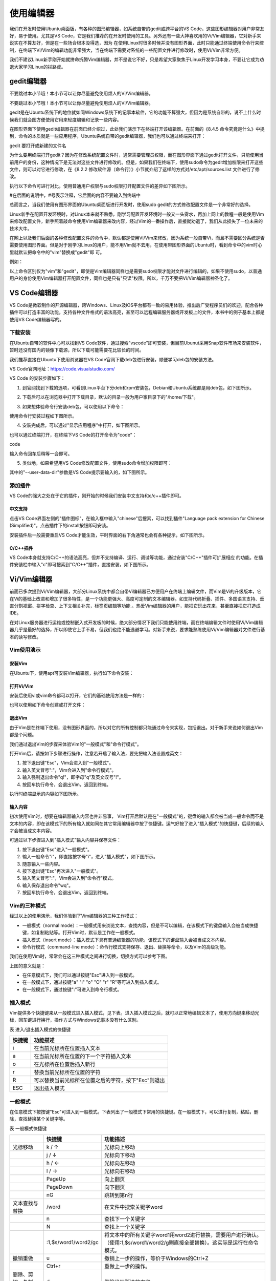 .. vim: syntax=rst

使用编辑器
-----------------------------------

我们在开发时使用Ubuntu桌面版，有各种的图形编辑器，如系统自带的gedit或跨平台的VS Code，这些图形编辑器对用户非常友好，易于使用。尤其是VS Code，它是我们推荐的在开发时使用的工具。另外还有一些大神喜欢用的Vi/Vim编辑器，它对新手来说实在不算友好，但是在一些场合根本没得选，因为
在使用Linux时很多时候并没有图形界面，此时只能通过终端使用命令行来控制，在终端下Vi/Vim的编辑功能非常强大，当在终端下需要对系统的一些配置文件进行修改时，使用Vi/Vim非常方便。

我们不建议Linux新手刚开始就拼命折腾Vim编辑器，并不是说它不好，只是希望大家聚焦于Linux开发学习本身，不要让它成为劝退大家学习Linux的拦路虎。

gedit编辑器
~~~~~~~~~~~~~~~~~~~~~~~~~~~~~~~~

不要跳过本小节哦！本小节可以让你尽量避免使用烦人的Vi/Vim编辑器。

不要跳过本小节哦！本小节可以让你尽量避免使用烦人的Vi/Vim编辑器。

gedit是在Ubuntu系统下的地位就如同Windows系统下的记事本软件，它的功能不算强大，但因为是系统自带的，说不上什么时候我们就会图方便使用它用来轻度编辑和记录一些内容。

在图形界面下使用gedit编辑器在前面已经介绍过，此处我们演示下在终端打开该编辑器。在前面的《8.4.5 命令究竟是什么》中提到，命令的本质就是一些应用程序，Ubuntu系统自带的gedit编辑器，我们也可以通过终端来打开：

gedit 要打开或新建的文件名




.. image:: media/editor002.png
   :align: center
   :alt: 未找到图片2|



为什么要用终端打开gedit？因为在修改系统配置文件时，通常需要管理员权限，而在图形界面下通过gedit打开文件，只能使用当前用户的身份，这种情况下是无法对这些文件进行修改的。但是，如果我们在终端下，使用sudo命令为gedit增加权限来打开这些文件，则可以对它进行修改，在《8.2.2
修改软件源（命令行）》小节就介绍了这样的方式对/etc/apt/sources.list 文件进行了修改。

执行以下命令可进行对比，使用普通用户权限与sudo权限打开配置文件的差异如下图所示。

#在后面的说明中，#号表示注释，它后面的内容不要输入到终端中

.. code-block:: sh
   :linenos:

   gedit /etc/apt/sources.list #以普通用户身份打开配置文件
   sudo gedit /etc/apt/sources.list #使用sudo增加权限打开配置文件

.. image:: media/editor003.png
   :align: center
   :alt: 未找到图片3|


.. image:: media/editor004.png
   :align: center
   :alt: 未找到图片4|



总而言之，当我们使用有图形界面的Ubuntu桌面版进行开发时，使用sudo gedit的方式修改配置文件是一个非常好的选择。

Linux新手在配置开发环境时，对Linux本来就不熟悉，刚学习配置开发环境时一般又一头雾水，再加上网上的教程一般是使用Vim来修改配置文件，新手照着敲命令使用Vim编辑器来改内容，经过Vim的一番操作后，直接就劝退了，我们从此损失了一位未来的技术大牛。

在网上以及我们后面的各种修改配置文件的命令中，默认都是使用Vi/Vim来修改，因为系统一般自带Vi，而且不需要区分系统是否需要使用图形界面。但是对于刚学习Linux的用户，能不用Vim就不去用，在使用带图形界面的Ubuntu时，看到命令中的vim时心里就默认把命令中的"vim"替换成"gedit"即
可。

例如：

.. code-block:: sh
   :linenos:

   #使用sudo权限通过vim打开文件
   sudo vim /etc/apt/sources.list
   #使用sudo权限通过gedit打开文件
   sudo gedit /etc/apt/sources.list

以上命令区别仅为"vim"和"gedit"，即使是Vim编辑器同样也是需要sudo权限才能对文件进行编辑的，如果不使用sudo，以普通用户的身份使用Vim编辑器打开配置文件，同样也是只有"只读"权限。所以，千万不要把Vi/Vim编辑器神圣化了。

VS Code编辑器
~~~~~~~~~~~~~~~~~~~~~~~~~~~~~~~~~~~~~~~~~~~~~~~~~~

VS Code是微软制作的开源编辑器，跨Windows、Linux及iOS平台都有一致的易用体验，推出后广受程序员们的欢迎，配合各种插件可以打造丰富的功能，支持各种文件格式的语法高亮，甚至可以远程编辑服务器或开发板上的文件，本书中的例子基本上都是使用VS Code编辑器写的。

下载安装
^^^^^^^^^^^^^^^^^^^^^^^^

在Ubuntu自带的软件中心可以找到VS Code软件，通过搜索"vscode"即可安装，但目前Ubunut采用Snap软件市场来安装软件，暂时还没有国内的镜像下载源，所以下载可能需要花比较长的时间。

我们推荐直接在Ubuntu下使用浏览器在VS Code官网下载deb包进行安装，顺便学习deb包的安装方法。

VS Code官网地址：\ https://code.visualstudio.com/

VS Code 的安装步骤如下：

(1) 到官网找到下载的选项，可看到Linux平台下分deb和rpm安装包，Debian和Ubuntu系统都是用deb包，如下图所示。

.. image:: media/editor005.png
   :align: center
   :alt: 未找到图片5|



(2) 下载后可以在浏览器中打开下载目录，默认的目录一般为用户家目录下的"/home/下载"。

.. image:: media/editor006.png
   :align: center
   :alt: 未找到图片6|



   找到下载好的deb包，直接双击即可安装。

.. image:: media/editor007.png
   :align: center
   :alt: 未找到图片7|



.. image:: media/editor008.png
   :align: center
   :alt: 未找到图片8|



(3) 如果想体验命令行安装deb包，可以使用以下命令：

.. code-block:: sh
   :linenos:

   sudo dpkg -i 安装包的名字

使用命令行安装过程如下图所示。

.. image:: media/editor009.png
   :align: center
   :alt: 未找到图片9|



(4) 安装完成后，可以通过"显示应用程序"中打开，如下图所示。


.. image:: media/editor010.png
   :align: center
   :alt: 未找到图片10|



也可以通过终端打开，在终端下VS Code的打开命令为"code"：

code

输入命令回车后稍等一会即可。

.. image:: media/editor011.png
   :align: center
   :alt: 未找到图片11|


(5) 类似地，如果希望用VS Code修改配置文件，使用sudo命令增加权限即可：

.. code-block:: sh
   :linenos:

   sudo code 文件名 --user-data-dir

其中的"--user-data-dir"参数是VS Code提示要输入的，如下图所示。

.. image:: media/editor012.png
   :align: center
   :alt: 未找到图片12|



添加插件
^^^^^^^^^^^^^^^^^^^^^^^^

VS Code的强大之处在于它的插件，刚开始的时候我们安装中文支持和c/c++插件即可。

中文支持
''''''''''''''''''''''''''''

点击VS Code界面左侧的"插件图标"，在输入框中输入"chinese"后搜索，可以找到插件"Language pack extension for Chinese (Simplified)"，点击插件下的install按钮即可安装。

.. image:: media/editor013.png
   :align: center
   :alt: 未找到图片13|



安装插件后一般需要重启VS Code才能生效，平时界面的右下角通常也会有各种提示，如下图所示。

.. image:: media/editor014.png
   :align: center
   :alt: 未找到图片14|



C/C++插件
'''''''''''''''''''''''''''''''''''

VS Code本身就支持C/C++的语法高亮，但并不支持编译、运行、调试等功能，通过安装"C/C++"插件可扩展相应
的功能。在插件安装栏中输入"c"即可搜索到"C/C++"插件，直接安装，如下图所示。

.. image:: media/editor015.png
   :align: center
   :alt: 未找到图片15|



Vi/Vim编辑器
~~~~~~~~~~~~~~~~~~~~~~~~~~~~~~~~~~~~

前面已多次提到Vi/Vim编辑器，大部分Linux系统中都会自带Vi编辑器已方便用户在终端上编辑文件，而Vim是Vi的升级版本，它在Vi的基础上改进和增加了很多特性，是一个功能更强大、高度可定制的文本编辑器。如支持代码折叠、插件、多国语言支持、垂直分割视窗、拼字检查、上下文相关补完，标签页编辑等功能
。热爱Vim编辑器的用户，能把它玩出花来，甚至直接把它打造成IDE。

在对Linux服务器进行运维或控制嵌入式开发板的时候，绝大部分情况下我们只能使用终端，而在终端编辑文件时使用Vi/Vim编辑器几乎是最好的选择，所以即使它上手不易，但我们也绝不能逃避学习。对新手来说，要求能熟练使用Vi/Vim编辑器对文件进行基本的读写修改。

Vim使用演示
^^^^^^^^^^^^^^^^^^^^^^^^^^^^

安装Vim
''''''''''''''''''''''''''''''

在Ubuntu下，使用apt可安装Vim编辑器，执行如下命令安装：

.. code-block:: sh
   :linenos:

   sudo apt install vim

打开Vi/Vim
''''''''''''''''''''''''''''''''

安装后使用vi或vim命令都可以打开，它们的基础使用方法是一样的：

.. code-block:: sh
   :linenos:

   vi #若系统安装了vim，该命令会自动打开vim软件
   vim #打开vim软件

也可以使用如下命令创建或打开文件：

.. code-block:: sh
   :linenos:

   vi 文件名 #若文件存在则打开，文件不存在则创建
   vim 文件名

退出Vim
'''''''''''''''''''''''''

由于Vim是在终端下使用，没有图形界面的，所以对它的所有控制都只能通过命令来实现，包括退出。对于新手来说如何退出Vim都是个问题。

我们通过退出Vim的步骤来体验Vim的"一般模式"和"命令行模式"。

打开Vim后，请按如下步骤进行操作，注意若开启了输入法，要先把输入法设置成英文：

(1) 按下退出键"Esc"，Vim会进入到"一般模式"。

(2) 输入英文冒号":"，Vim会进入到"命令行模式"。

(3) 输入强制退出命令"q!"，即字母"q"及英文叹号"!"。

(4) 按回车执行命令，会退出Vim，返回到终端。

执行时终端显示的内容如下图所示。

.. image:: media/editor016.jpg
   :align: center
   :alt: 未找到图片16|



输入内容
''''''''''''''''''''

初次使用Vim时，想要在编辑器输入内容也并非易事， Vim打开后默认是在"一般模式"的，键盘的输入都会被当成一般命令而不是文本的内容，即在该模式下的所有输入就如同在其它常用编辑器中按了快捷键。运气好按了进入"插入模式"的快捷键，后续的输入才会被当成文本内容。

可通过以下步骤进入到"插入模式"输入内容并保存文件：

(1) 按下退出键"Esc"进入"一般模式"。

(2) 输入一般命令"i"，即直接按字母"i"，进入"插入模式"，如下图所示。

(3) 随意输入一些内容。

(4) 按下退出键"Esc"再次进入"一般模式"。

(5) 输入英文冒号":"，Vim会进入到"命令行"模式。

(6) 输入保存退出命令"wq"。

(7) 按回车执行命令，会退出Vim，返回到终端。

.. image:: media/editor017.jpg
   :align: center
   :alt: 未找到图片17|



Vim的三种模式
^^^^^^^^^^^^^^^^^^^^^^^^^^^^^^^^^^^^^^^^

经过以上的使用演示，我们体验到了Vim编辑器的三种工作模式：

-  一般模式（normal mode）：一般模式用来浏览文本，查找内容，但是不可以编辑，在该模式下的键盘输入会被当成快捷键，如复制粘贴等。打开Vim时，默认是工作在一般模式。

-  插入模式（insert mode）：插入模式下具有普通编辑器的功能，该模式下的键盘输入会被当成文本内容。

-  命令行模式（command-line mode）：命令行模式支持保存、退出、替换等命令，以及Vim的高级功能。

我们在使用Vim时，常常会在这三种模式之间进行切换，切换方式可以参考下图。

.. image:: media/editor018.png
   :align: center
   :alt: 未找到图片18|



上图的意义就是：

-  在任意模式下，我们可以通过按键"Esc"进入到一般模式。

-  在一般模式下，通过按键"a" "i" "o" "O" "r" "R"等可进入到插入模式。

-  在一般模式下，通过按键":"可进入到命令行模式。

插入模式
^^^^^^^^^^^^^^^^^^^^

Vim提供多个快捷键来从一般模式进入插入模式，见下表。进入插入模式之后，就可以正常地编辑文本了，使用方向键来移动光标，回车键进行换行，操作方式与Windows记事本没有什么区别。

表 进入/退出插入模式的快捷键

====== ===================================================
快捷键 功能描述
====== ===================================================
i      在当前光标所在位置插入文本
a      在当前光标所在位置的下一个字符插入文本
o      在光标所在位置后插入新行
r      替换当前光标所在位置的字符
R      可以替换当前光标所在位置之后的字符，按下"Esc"则退出
ESC    退出插入模式
====== ===================================================

一般模式
^^^^^^^^^^^^^^^^^^^^

在任意模式下按按键"Esc"可进入到一般模式。下表列出了一般模式下常用的快捷键。在一般模式下，可以进行复制，粘贴，删除，查找替换某个关键字等。

表  一般模式快捷键

====================== ==================== ===============================================================================================================================
\                      快捷键               功能描述
====================== ==================== ===============================================================================================================================
光标移动               k / ↑                光标向上移动
\                      j / ↓                光标向下移动
\                      h / ←                光标向左移动
\                      l / →                光标向右移动
\                      PageUp               向上翻页
\                      PageDown             向下翻页
\                      nG                   跳转到第n行
文本查找与替换         /word                在文件中搜索关键字word
\                      n                    查找下一个关键字
\                      N                    查找上一个关键字
\                      :1,$s/word1/word2/gc 将文本中的所有关键字word1用word2进行替换，需要用户进行确认。（使用:1,$s/word1/word2/g则直接全部替换）。这实际是运行在命令模式。
撤销重做               u                    撤销上一步的操作，等价于Windows的Ctrl+Z
\                      Ctrl+r               重做上一步的操作。
删除、剪切、复制、粘贴 d                    删除光标所选的内容
\                      dd                   删除当前行
\                      ndd                  删除光标后n行
\                      x                    剪切光标选中的字符
\                      y                    复制光标所选的内容
\                      yy                   复制当前行
\                      nyy                  复制当前行后n行
\                      p                    将复制的数据粘贴在当前行的下一行
\                      P                    将复制的数据粘贴在当前行的上一行
区块操作               v                    选择多个字符
\                      V                    可以选择多行
\                      ctrl+v               可以选择多列
====================== ==================== ===============================================================================================================================

命令行模式
^^^^^^^^^^^^^^^^^^^^^^^^^

在一般命令模式下，按下键盘的冒号键":"，就可以进入命令行模式，继续输入要执行的命令按回车即可执行。

表  命令行模式快捷键

============ ==================================================
快捷键       功能描述
============ ==================================================
w            保存文档
w <filename> 另存为以<filename>为文件名的文档
r <filename> 读取文件名为filename的文档
q            直接退出软件，前提是文档未做任何修改
q!           不保存修改，直接退出软件
wq           保存文档，并退出软件。
set nu       在行首加入行号
set nonu     不显示行号
set hlsearch 搜索结果高亮显示
! command    回到终端窗口，执行command命令，按回车键可切回vim。
============ ==================================================

用Vi/Vim软件编写简单的sh脚本
^^^^^^^^^^^^^^^^^^^^^^^^^^^^^^^^^^^^^^^^^^^^^^^^^^^^^^^^^^^^^^^^^^^^^^^^

到此为止，Vim的基本操作就介绍完了，最后我们尝试用Vim编写一个输出hello world的脚本，熟悉Vim的操作。

在终端中执行行下列命令：

.. code-block:: sh
   :linenos:

   vim hello_world.sh

然后进入插入模式（在一般模式下按"i"键），输入下列代码后，保存文
件并退出（退出插入模式，进入命令行模式后，输入wq并回车），注意以下内
容全为英文符号。

.. code-block:: sh
   :linenos:

   echo "helloworld,this is a script test!"

此脚本文件中的echo命令的作用是将其后面的文本内容直接输出到终端上。

.. image:: media/editor019.png
   :align: center
   :alt: 未找到图片19|



Vim退出后回到终端，通过source命令运行刚刚编写的脚本文件：

.. code-block:: sh
   :linenos:

   source hello_world.sh

可以看到终端会输出"helloworld,this is a script test!"字样。

.. image:: media/editor020.png
   :align: center
   :alt: 未找到图片20|







.. |editor002| image:: media/editor002.png
   :width: 5.67949in
   :height: 1.83333in
.. |editor003| image:: media/editor003.png
   :width: 5.33333in
   :height: 3.07236in
.. |editor004| image:: media/editor004.png
   :width: 5.44659in
   :height: 2.73958in
.. |editor005| image:: media/editor005.png
   :width: 2.77832in
   :height: 3.20455in
.. |editor006| image:: media/editor006.png
   :width: 4.87718in
   :height: 1.51515in
.. |editor007| image:: media/editor007.png
   :width: 2.98958in
   :height: 2.62879in
.. |editor008| image:: media/editor008.png
   :width: 3.15909in
   :height: 2.84361in
.. |editor009| image:: media/editor009.png
   :width: 5.65151in
   :height: 2.32903in
.. |editor010| image:: media/editor010.png
   :width: 3.51637in
   :height: 2.81818in
.. |editor011| image:: media/editor011.png
   :width: 4.53772in
   :height: 2.91749in
.. |editor012| image:: media/editor012.png
   :width: 5.30303in
   :height: 2.98151in
.. |editor013| image:: media/editor013.png
   :width: 5.66626in
   :height: 3.0657in
.. |editor014| image:: media/editor014.png
   :width: 5.40858in
   :height: 3.74242in
.. |editor015| image:: media/editor015.png
   :width: 5.90152in
   :height: 1.69492in
.. |editor016| image:: media/editor016.jpg
   :width: 4.61806in
   :height: 2.16058in
.. |editor017| image:: media/editor017.jpg
   :width: 4.71388in
   :height: 2.24092in
.. |editor018| image:: media/editor018.png
   :width: 3.65972in
   :height: 3.19444in
.. |editor019| image:: media/editor019.png
   :width: 5.06147in
   :height: 2.40278in
.. |editor020| image:: media/editor020.png
   :width: 5.00694in
   :height: 1.21324in
